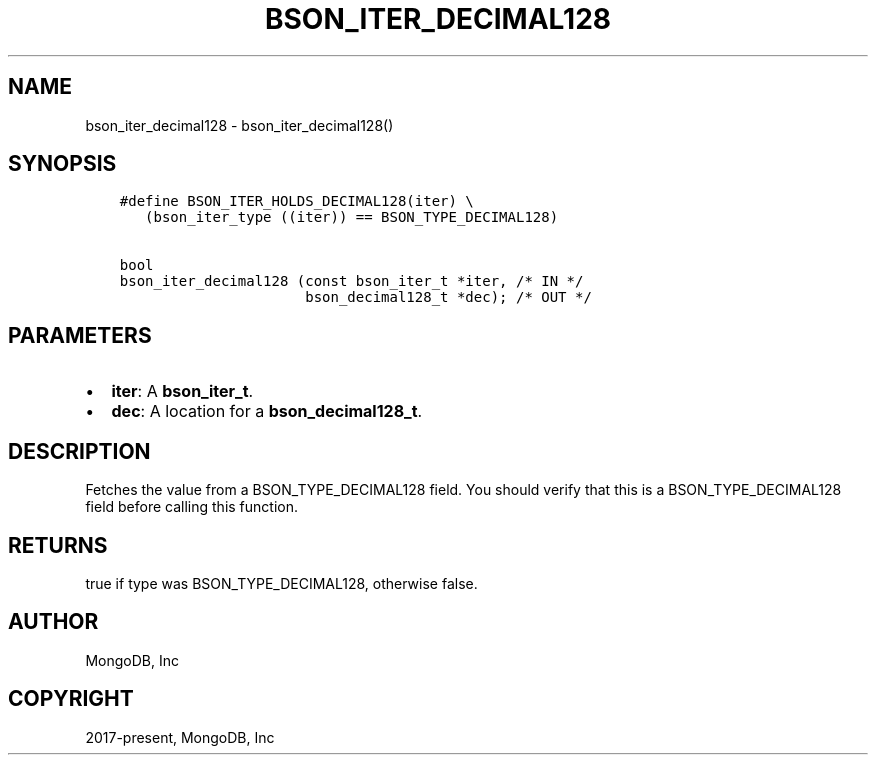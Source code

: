 .\" Man page generated from reStructuredText.
.
.TH "BSON_ITER_DECIMAL128" "3" "Feb 02, 2021" "1.17.4" "libbson"
.SH NAME
bson_iter_decimal128 \- bson_iter_decimal128()
.
.nr rst2man-indent-level 0
.
.de1 rstReportMargin
\\$1 \\n[an-margin]
level \\n[rst2man-indent-level]
level margin: \\n[rst2man-indent\\n[rst2man-indent-level]]
-
\\n[rst2man-indent0]
\\n[rst2man-indent1]
\\n[rst2man-indent2]
..
.de1 INDENT
.\" .rstReportMargin pre:
. RS \\$1
. nr rst2man-indent\\n[rst2man-indent-level] \\n[an-margin]
. nr rst2man-indent-level +1
.\" .rstReportMargin post:
..
.de UNINDENT
. RE
.\" indent \\n[an-margin]
.\" old: \\n[rst2man-indent\\n[rst2man-indent-level]]
.nr rst2man-indent-level -1
.\" new: \\n[rst2man-indent\\n[rst2man-indent-level]]
.in \\n[rst2man-indent\\n[rst2man-indent-level]]u
..
.SH SYNOPSIS
.INDENT 0.0
.INDENT 3.5
.sp
.nf
.ft C
#define BSON_ITER_HOLDS_DECIMAL128(iter) \e
   (bson_iter_type ((iter)) == BSON_TYPE_DECIMAL128)

bool
bson_iter_decimal128 (const bson_iter_t *iter, /* IN */
                      bson_decimal128_t *dec); /* OUT */
.ft P
.fi
.UNINDENT
.UNINDENT
.SH PARAMETERS
.INDENT 0.0
.IP \(bu 2
\fBiter\fP: A \fBbson_iter_t\fP\&.
.IP \(bu 2
\fBdec\fP: A location for a \fBbson_decimal128_t\fP\&.
.UNINDENT
.SH DESCRIPTION
.sp
Fetches the value from a BSON_TYPE_DECIMAL128 field. You should verify that this is a BSON_TYPE_DECIMAL128 field before calling this function.
.SH RETURNS
.sp
true if type was BSON_TYPE_DECIMAL128, otherwise false.
.SH AUTHOR
MongoDB, Inc
.SH COPYRIGHT
2017-present, MongoDB, Inc
.\" Generated by docutils manpage writer.
.
